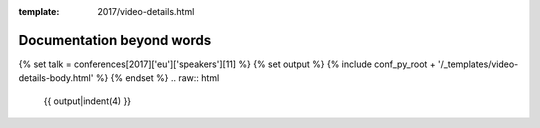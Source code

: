 :template: 2017/video-details.html

Documentation beyond words
==========================

{% set talk = conferences[2017]['eu']['speakers'][11] %}
{% set output %}
{% include conf_py_root + '/_templates/video-details-body.html' %}
{% endset %}
.. raw:: html

    {{ output|indent(4) }}
